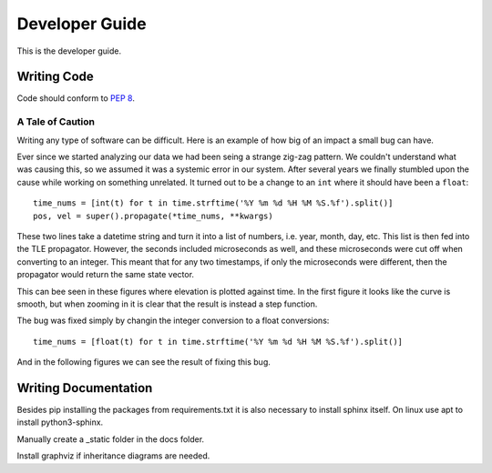 Developer Guide
***************

This is the developer guide.


Writing Code
============

Code should conform to :pep:`8`.



A Tale of Caution
-----------------

Writing any type of software can be difficult. 
Here is an example of how big of an impact a small bug can have.

Ever since we started analyzing our data we had been seing a strange zig-zag pattern.
We couldn't understand what was causing this, so we assumed it was a systemic error in our system.
After several years we finally stumbled upon the cause while working on something unrelated.
It turned out to be a change to an ``int`` where it should have been a ``float``::

    time_nums = [int(t) for t in time.strftime('%Y %m %d %H %M %S.%f').split()]
    pos, vel = super().propagate(*time_nums, **kwargs)
    
These two lines take a datetime string and turn it into a list of numbers, i.e. year, month, day, etc.
This list is then fed into the TLE propagator. 
However, the seconds included microseconds as well, and these microseconds were cut off when converting to an integer.
This meant that for any two timestamps, if only the microseconds were different, then the propagator would return the same state vector.


This can bee seen in these figures where elevation is plotted against time. 
In the first figure it looks like the curve is smooth, but when zooming in it is clear that the result is instead a step function.

.. image:: images/int_bug.png
    :width: 49 %

.. image:: images/int_bug_zoom.png
    :width: 49 %


The bug was fixed simply by changin the integer conversion to a float conversions::

    time_nums = [float(t) for t in time.strftime('%Y %m %d %H %M %S.%f').split()]
    
    
And in the following figures we can see the result of fixing this bug.

.. image:: images/int_bug_residual.png
    :width: 49 %
    
.. image:: images/int_bug_residual_zoom.png
    :width: 49 %

Writing Documentation
=====================

Besides pip installing the packages from requirements.txt it is also necessary to install sphinx itself. On linux use apt to install python3-sphinx.

Manually create a _static folder in the docs folder. 

Install graphviz if inheritance diagrams are needed.

